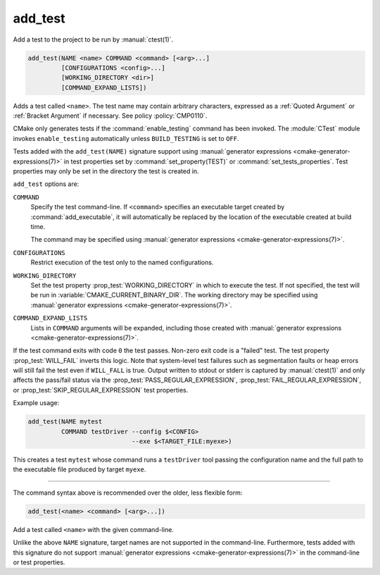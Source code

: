 add_test
--------

Add a test to the project to be run by :manual:`ctest(1)`.

.. code-block:: cmake

  add_test(NAME <name> COMMAND <command> [<arg>...]
           [CONFIGURATIONS <config>...]
           [WORKING_DIRECTORY <dir>]
           [COMMAND_EXPAND_LISTS])

Adds a test called ``<name>``.  The test name may contain arbitrary
characters, expressed as a :ref:`Quoted Argument` or :ref:`Bracket Argument`
if necessary.  See policy :policy:`CMP0110`.

CMake only generates tests if the :command:`enable_testing` command has been
invoked.  The :module:`CTest` module invokes ``enable_testing`` automatically
unless ``BUILD_TESTING`` is set to ``OFF``.

Tests added with the ``add_test(NAME)`` signature support using
:manual:`generator expressions <cmake-generator-expressions(7)>`
in test properties set by :command:`set_property(TEST)` or
:command:`set_tests_properties`. Test properties may only be set in the
directory the test is created in.

``add_test`` options are:

``COMMAND``
  Specify the test command-line.  If ``<command>`` specifies an executable
  target created by :command:`add_executable`, it will automatically be
  replaced by the location of the executable created at build time.

  The command may be specified using
  :manual:`generator expressions <cmake-generator-expressions(7)>`.

``CONFIGURATIONS``
  Restrict execution of the test only to the named configurations.

``WORKING_DIRECTORY``
  Set the test property :prop_test:`WORKING_DIRECTORY` in which to execute the
  test. If not specified, the test will be run in
  :variable:`CMAKE_CURRENT_BINARY_DIR`. The working directory may be specified
  using :manual:`generator expressions <cmake-generator-expressions(7)>`.

``COMMAND_EXPAND_LISTS``
  .. versionadded:: 3.16

  Lists in ``COMMAND`` arguments will be expanded, including those created with
  :manual:`generator expressions <cmake-generator-expressions(7)>`.

If the test command exits with code ``0`` the test passes. Non-zero exit code
is a "failed" test. The test property :prop_test:`WILL_FAIL` inverts this
logic. Note that system-level test failures such as segmentation faults or
heap errors will still fail the test even if ``WILL_FALL`` is true. Output
written to stdout or stderr is captured by :manual:`ctest(1)` and only
affects the pass/fail status via the :prop_test:`PASS_REGULAR_EXPRESSION`,
:prop_test:`FAIL_REGULAR_EXPRESSION`, or :prop_test:`SKIP_REGULAR_EXPRESSION`
test properties.

.. versionadded:: 3.16
  Added :prop_test:`SKIP_REGULAR_EXPRESSION` property.

Example usage:

.. code-block:: cmake

  add_test(NAME mytest
           COMMAND testDriver --config $<CONFIG>
                              --exe $<TARGET_FILE:myexe>)

This creates a test ``mytest`` whose command runs a ``testDriver`` tool
passing the configuration name and the full path to the executable
file produced by target ``myexe``.

---------------------------------------------------------------------

The command syntax above is recommended over the older, less flexible form:

.. code-block:: cmake

  add_test(<name> <command> [<arg>...])

Add a test called ``<name>`` with the given command-line.

Unlike the above ``NAME`` signature, target names are not supported
in the command-line.  Furthermore, tests added with this signature do not
support :manual:`generator expressions <cmake-generator-expressions(7)>`
in the command-line or test properties.
